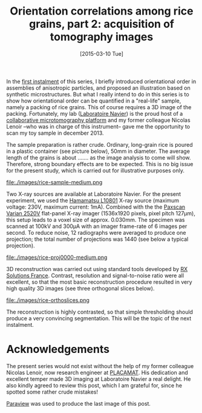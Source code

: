 # -*- coding: utf-8; -*-
#+TITLE: Orientation correlations among rice grains, part 2: acquisition of tomography images
#+DATE: [2015-03-10 Tue]

In the [[file:./orientation-correlations-among-rice-grains.org][first instalment]] of this series, I briefly introduced orientational order in assemblies of anisotropic particles, and proposed an illustration based on synthetic microstructures. But what I really intend to do in this series is to show how orientational order can be quantified in a "real-life" sample, namely a packing of rice grains. This of course requires a 3D image of the packing. Fortunately, my lab ([[http://navier.enpc.fr/][Laboratoire Navier]]) is the proud host of a [[http://navier.enpc.fr/Microtomographe,297][collaborative microtomography platform]] and my former colleague Nicolas Lenoir --who was in charge of this instrument-- gave me the opportunity to scan my toy sample in december 2013.@@html:<!-- more -->@@

The sample preparation is rather crude. Ordinary, long-grain rice is poured in a plastic container (see picture below), 50mm in diameter. The average length of the grains is about ....... as the image analysis to come will show. Therefore, strong boundary effects are to be expected. This is no big issue for the present study, which is carried out for illustrative purposes only.

file:./images/rice-sample-medium.png

Two X-ray sources are available at Laboratoire Navier. For the present experiment, we used the [[http://www.hamamatsu.com/resources/pdf/etd/MFX_TXPR1007E01.pdf][Hamamatsu L10801]] X-ray source (maximum voltage: 230V, maximum current: 1mA). Combined with the  the [[http://www.varian.com/media/xray/products/pdf/ps2520d.pdf][Paxscan Varian 2520V]] flat-panel X-ray imager (1536x1920 pixels, pixel pitch 127µm), this setup leads to a voxel size of approx. 0.030mm. The specimen was scanned at 100kV and 300µA with an imager frame-rate of 6 images per second. To reduce noise, 12 radiographs were averaged to produce one projection; the total number of projections was 1440 (see below a typical projection).

file:./images/rice-proj0000-medium.png

3D reconstruction was carried out using standard tools developed by [[http://www.rxsolutions.fr/][RX Solutions France]]. Contrast, resolution and signal-to-noise ratio were all excellent, so that the most basic reconstruction procedure resulted in very high quality 3D images (see three orthogonal slices below).

file:./images/rice-orthoslices.png

The reconstruction is highly contrasted, so that simple thresholding should produce a very convincing segmentation. This will be the topic of the next instalment.

* Acknowledgements

The present series would not exist without the help of my former colleague Nicolas Lenoir, now research engineer at [[http://www.placamat.cnrs.fr/][PLACAMAT]]. His dedication and excellent temper made 3D imaging at Laboratoire Navier a real delight. He also kindly agreed to review this post, which I am grateful for, since he spotted some rather crude mistakes!

[[http://www.paraview.org/][Paraview]] was used to produce the last image of this post.
